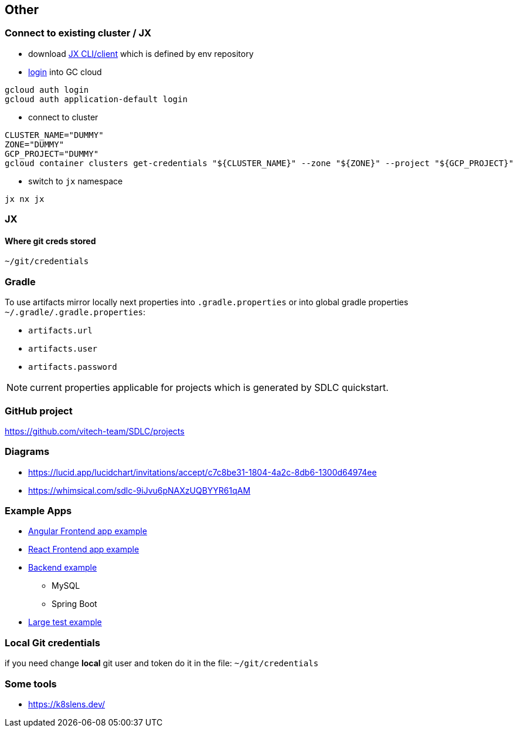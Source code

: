 == Other

=== Connect to existing cluster / JX
* download https://github.com/jenkins-x/jx-cli/releases[JX CLI/client] which is defined by env repository
* https://cloud.google.com/sdk/gcloud/reference/auth/login[login] into GC cloud
```
gcloud auth login
gcloud auth application-default login
```
* connect to cluster
```bash
CLUSTER_NAME="DUMMY"
ZONE="DUMMY"
GCP_PROJECT="DUMMY"
gcloud container clusters get-credentials "${CLUSTER_NAME}" --zone "${ZONE}" --project "${GCP_PROJECT}"
```
* switch to `jx` namespace
```shell
jx nx jx
```

=== JX
==== Where git creds stored

```shell
~/git/credentials
```

=== Gradle
To use artifacts mirror locally next properties into `.gradle.properties` or into global gradle properties `~/.gradle/.gradle.properties`:

* `artifacts.url`
* `artifacts.user`
* `artifacts.password`

NOTE: current properties applicable for projects which is generated by SDLC quickstart.

=== GitHub project
https://github.com/vitech-team/SDLC/projects

=== Diagrams

* https://lucid.app/lucidchart/invitations/accept/c7c8be31-1804-4a2c-8db6-1300d64974ee
* https://whimsical.com/sdlc-9iJvu6pNAXzUQBYYR61qAM


=== Example Apps
* https://github.com/vitech-team/mood-feed-frontend[Angular Frontend app example]
* https://github.com/vitech-team/sdlc-react[React Frontend app example]
* https://github.com/vitech-team/mood-feed-backend[Backend example]
** MySQL
** Spring Boot
* https://github.com/vitech-team/mood-feed-test[Large test example]

=== Local Git credentials
if you need change *local* git user and token do it in the file: `~/git/credentials`

=== Some tools
* https://k8slens.dev/